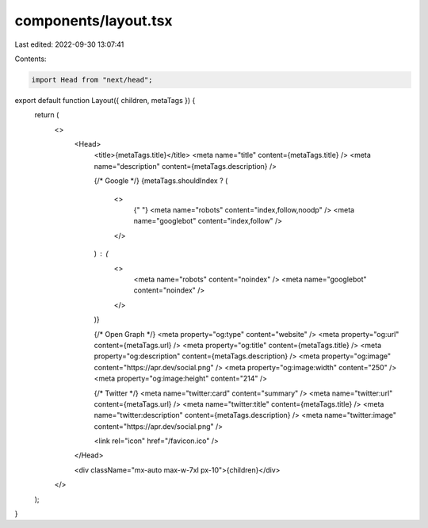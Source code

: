 components/layout.tsx
=====================

Last edited: 2022-09-30 13:07:41

Contents:

.. code-block:: tsx

    import Head from "next/head";

export default function Layout({ children, metaTags }) {
  return (
    <>
      <Head>
        <title>{metaTags.title}</title>
        <meta name="title" content={metaTags.title} />
        <meta name="description" content={metaTags.description} />

        {/* Google */}
        {metaTags.shouldIndex ? (
          <>
            {" "}
            <meta name="robots" content="index,follow,noodp" />
            <meta name="googlebot" content="index,follow" />
          </>
        ) : (
          <>
            <meta name="robots" content="noindex" />
            <meta name="googlebot" content="noindex" />
          </>
        )}

        {/* Open Graph */}
        <meta property="og:type" content="website" />
        <meta property="og:url" content={metaTags.url} />
        <meta property="og:title" content={metaTags.title} />
        <meta property="og:description" content={metaTags.description} />
        <meta property="og:image" content="https://apr.dev/social.png" />
        <meta property="og:image:width" content="250" />
        <meta property="og:image:height" content="214" />

        {/* Twitter */}
        <meta name="twitter:card" content="summary" />
        <meta name="twitter:url" content={metaTags.url} />
        <meta name="twitter:title" content={metaTags.title} />
        <meta name="twitter:description" content={metaTags.description} />
        <meta name="twitter:image" content="https://apr.dev/social.png" />

        <link rel="icon" href="/favicon.ico" />
      </Head>

      <div className="mx-auto max-w-7xl px-10">{children}</div>
    </>
  );
}


